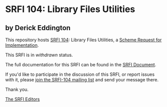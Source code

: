 * SRFI 104: Library Files Utilities

** by Derick Eddington

This repository hosts [[http://srfi.schemers.org/srfi-104/][SRFI 104]]: Library Files Utilities, a [[http://srfi.schemers.org/][Scheme Request for Implementation]].

This SRFI is in /withdrawn/ status.

The full documentation for this SRFI can be found in the [[http://srfi.schemers.org/srfi-104/srfi-104.html][SRFI Document]].

If you'd like to participate in the discussion of this SRFI, or report issues with it, please [[http://srfi.schemers.org/srfi-104/][join the SRFI-104 mailing list]] and send your message there.

Thank you.


[[mailto:srfi-editors@srfi.schemers.org][The SRFI Editors]]
